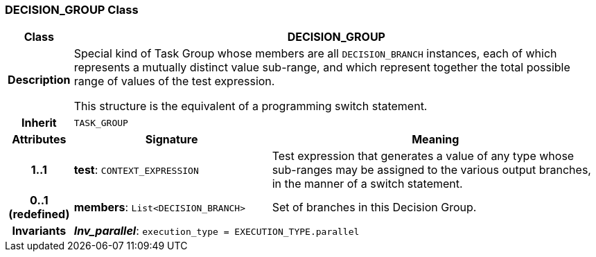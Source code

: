=== DECISION_GROUP Class

[cols="^1,3,5"]
|===
h|*Class*
2+^h|*DECISION_GROUP*

h|*Description*
2+a|Special kind of Task Group whose members are all `DECISION_BRANCH` instances, each of which represents a mutually distinct value sub-range, and which represent together the total possible range of values of the test expression.

This structure is the equivalent of a programming switch statement.

h|*Inherit*
2+|`TASK_GROUP`

h|*Attributes*
^h|*Signature*
^h|*Meaning*

h|*1..1*
|*test*: `CONTEXT_EXPRESSION`
a|Test expression that generates a value of any type whose sub-ranges may be assigned to the various output branches, in the manner of a switch statement.

h|*0..1 +
(redefined)*
|*members*: `List<DECISION_BRANCH>`
a|Set of branches in this Decision Group.

h|*Invariants*
2+a|*_Inv_parallel_*: `execution_type = EXECUTION_TYPE.parallel`
|===

